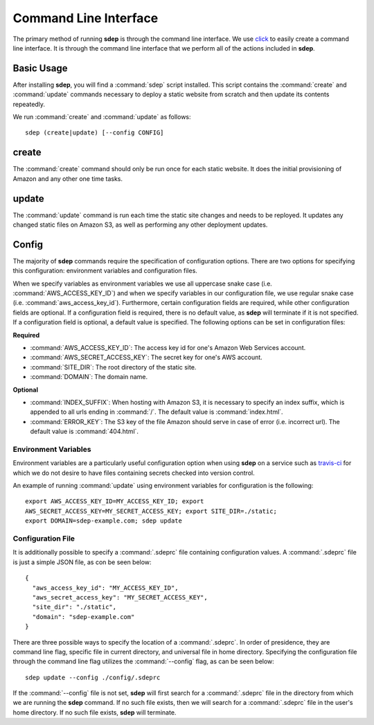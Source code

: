 .. _cli:

Command Line Interface
======================

.. versionadded:: 0.1

The primary method of running **sdep** is through the command line interface. We use
`click <http://click.pocoo.org/>`_ to easily create a command line interface. It
is through the command line interface that we perform all of the actions
included in **sdep**.

Basic Usage
-----------

After installing **sdep**, you will find a :command:`sdep` script installed.
This script contains the :command:`create` and :command:`update` commands
necessary to deploy a static website from scratch and then update its contents
repeatedly.

We run :command:`create` and :command:`update` as follows::

  sdep (create|update) [--config CONFIG]

create
------

The :command:`create` command should only be run once for each static website.
It does the initial provisioning of Amazon and any other one time tasks.

update
------

The :command:`update` command is run each time the static site changes and needs
to be reployed. It updates any changed static files on Amazon S3, as well as
performing any other deployment updates.

Config
------

The majority of **sdep** commands require the specification of configuration options.
There are two options for specifying this configuration: environment variables and
configuration files.

When we specify variables as environment variables we use all uppercase snake
case (i.e. :command:`AWS_ACCESS_KEY_ID`) and when we specify variables in our configuration
file, we use regular snake case (i.e. :command:`aws_access_key_id`). Furthermore,
certain configuration fields are required, while
other configuration fields are optional. If a configuration field is required,
there is no default value, as **sdep** will terminate if it is not specified. If
a configuration field is optional, a default value is specified. The following
options can be set in configuration files:

**Required**

- :command:`AWS_ACCESS_KEY_ID`: The access key id for one's Amazon Web Services
  account.
- :command:`AWS_SECRET_ACCESS_KEY`: The secret key for one's AWS account.
- :command:`SITE_DIR`: The root directory of the static site.
- :command:`DOMAIN`: The domain name.

**Optional**

- :command:`INDEX_SUFFIX`: When hosting with Amazon S3, it is necessary to
  specify an index suffix, which is appended to all urls ending in :command:`/`. The
  default value is :command:`index.html`.
- :command:`ERROR_KEY`: The S3 key of the file Amazon should serve in case of
  error (i.e. incorrect url). The default value is :command:`404.html`.

Environment Variables
~~~~~~~~~~~~~~~~~~~~~

Environment variables are a particularly useful configuration option when
using **sdep** on a service such as `travis-ci <https://travis-ci.org>`_ for
which we do not desire to have files containing secrets checked into version
control.

An example of running :command:`update` using environment variables for
configuration is the following::

    export AWS_ACCESS_KEY_ID=MY_ACCESS_KEY_ID; export
    AWS_SECRET_ACCESS_KEY=MY_SECRET_ACCESS_KEY; export SITE_DIR=./static;
    export DOMAIN=sdep-example.com; sdep update

Configuration File
~~~~~~~~~~~~~~~~~~~

It is additionally possible to specify a :command:`.sdeprc` file containing
configuration values. A :command:`.sdeprc` file is just a simple JSON file, as
con be seen below::

    {
      "aws_access_key_id": "MY_ACCESS_KEY_ID",
      "aws_secret_access_key": "MY_SECRET_ACCESS_KEY",
      "site_dir": "./static",
      "domain": "sdep-example.com"
    }

There are three possible ways to specify the location of a :command:`.sdeprc`.
In order of presidence, they are command line flag, specific file in current
directory, and universal file in home directory. Specifying the configuration
file through the command line flag utilizes the :command:`--config` flag, as can
be seen below::

    sdep update --config ./config/.sdeprc

If the :command:`--config` file is not set,
**sdep** will first search for a :command:`.sdeprc` file in the
directory from which we are running the **sdep** command. If no such file
exists, then we will search for a :command:`.sdeprc` file in the user's home
directory. If no such file exists, **sdep** will terminate.
